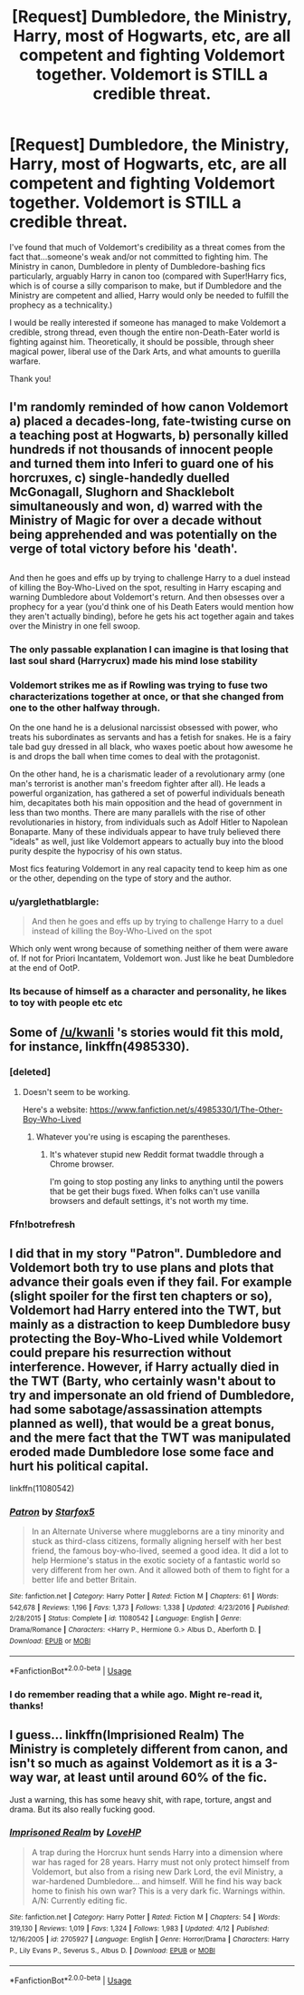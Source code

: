 #+TITLE: [Request] Dumbledore, the Ministry, Harry, most of Hogwarts, etc, are all competent and fighting Voldemort together. Voldemort is STILL a credible threat.

* [Request] Dumbledore, the Ministry, Harry, most of Hogwarts, etc, are all competent and fighting Voldemort together. Voldemort is STILL a credible threat.
:PROPERTIES:
:Author: raddaya
:Score: 35
:DateUnix: 1527933322.0
:DateShort: 2018-Jun-02
:FlairText: Request
:END:
I've found that much of Voldemort's credibility as a threat comes from the fact that...someone's weak and/or not committed to fighting him. The Ministry in canon, Dumbledore in plenty of Dumbledore-bashing fics particularly, arguably Harry in canon too (compared with Super!Harry fics, which is of course a silly comparison to make, but if Dumbledore and the Ministry are competent and allied, Harry would only be needed to fulfill the prophecy as a technicality.)

I would be really interested if someone has managed to make Voldemort a credible, strong thread, even though the entire non-Death-Eater world is fighting against him. Theoretically, it should be possible, through sheer magical power, liberal use of the Dark Arts, and what amounts to guerilla warfare.

Thank you!


** I'm randomly reminded of how canon Voldemort a) placed a decades-long, fate-twisting curse on a teaching post at Hogwarts, b) personally killed hundreds if not thousands of innocent people and turned them into Inferi to guard one of his horcruxes, c) single-handedly duelled McGonagall, Slughorn and Shacklebolt simultaneously and won, d) warred with the Ministry of Magic for over a decade without being apprehended and was potentially on the verge of total victory before his 'death'.

** 
   :PROPERTIES:
   :CUSTOM_ID: section
   :END:
And then he goes and effs up by trying to challenge Harry to a duel instead of killing the Boy-Who-Lived on the spot, resulting in Harry escaping and warning Dumbledore about Voldemort's return. And then obsesses over a prophecy for a year (you'd think one of his Death Eaters would mention how they aren't actually binding), before he gets his act together again and takes over the Ministry in one fell swoop.
:PROPERTIES:
:Author: Avaday_Daydream
:Score: 36
:DateUnix: 1527944703.0
:DateShort: 2018-Jun-02
:END:

*** The only passable explanation I can imagine is that losing that last soul shard (Harrycrux) made his mind lose stability
:PROPERTIES:
:Author: will1707
:Score: 14
:DateUnix: 1527970423.0
:DateShort: 2018-Jun-03
:END:


*** Voldemort strikes me as if Rowling was trying to fuse two characterizations together at once, or that she changed from one to the other halfway through.

On the one hand he is a delusional narcissist obsessed with power, who treats his subordinates as servants and has a fetish for snakes. He is a fairy tale bad guy dressed in all black, who waxes poetic about how awesome he is and drops the ball when time comes to deal with the protagonist.

On the other hand, he is a charismatic leader of a revolutionary army (one man's terrorist is another man's freedom fighter after all). He leads a powerful organization, has gathered a set of powerful individuals beneath him, decapitates both his main opposition and the head of government in less than two months. There are many parallels with the rise of other revolutionaries in history, from individuals such as Adolf Hitler to Napolean Bonaparte. Many of these individuals appear to have truly believed there "ideals" as well, just like Voldemort appears to actually buy into the blood purity despite the hypocrisy of his own status.

Most fics featuring Voldemort in any real capacity tend to keep him as one or the other, depending on the type of story and the author.
:PROPERTIES:
:Author: XeshTrill
:Score: 6
:DateUnix: 1527979790.0
:DateShort: 2018-Jun-03
:END:


*** u/yarglethatblargle:
#+begin_quote
  And then he goes and effs up by trying to challenge Harry to a duel instead of killing the Boy-Who-Lived on the spot
#+end_quote

Which only went wrong because of something neither of them were aware of. If not for Priori Incantatem, Voldemort won. Just like he beat Dumbledore at the end of OotP.
:PROPERTIES:
:Author: yarglethatblargle
:Score: 4
:DateUnix: 1527993022.0
:DateShort: 2018-Jun-03
:END:


*** Its because of himself as a character and personality, he likes to toy with people etc etc
:PROPERTIES:
:Score: 2
:DateUnix: 1527972198.0
:DateShort: 2018-Jun-03
:END:


** Some of [[/u/kwanli]] 's stories would fit this mold, for instance, linkffn(4985330).
:PROPERTIES:
:Author: __Pers
:Score: 5
:DateUnix: 1527942657.0
:DateShort: 2018-Jun-02
:END:

*** [deleted]
:PROPERTIES:
:Score: 2
:DateUnix: 1527949129.0
:DateShort: 2018-Jun-02
:END:

**** Doesn't seem to be working.

Here's a website: [[https://www.fanfiction.net/s/4985330/1/The-Other-Boy-Who-Lived]]
:PROPERTIES:
:Author: __Pers
:Score: 1
:DateUnix: 1527958590.0
:DateShort: 2018-Jun-02
:END:

***** Whatever you're using is escaping the parentheses.
:PROPERTIES:
:Author: Murphy540
:Score: 1
:DateUnix: 1527978257.0
:DateShort: 2018-Jun-03
:END:

****** It's whatever stupid new Reddit format twaddle through a Chrome browser.

I'm going to stop posting any links to anything until the powers that be get their bugs fixed. When folks can't use vanilla browsers and default settings, it's not worth my time.
:PROPERTIES:
:Author: __Pers
:Score: 2
:DateUnix: 1527997999.0
:DateShort: 2018-Jun-03
:END:


*** Ffn!botrefresh
:PROPERTIES:
:Author: LoudVolume
:Score: 1
:DateUnix: 1528645394.0
:DateShort: 2018-Jun-10
:END:


** I did that in my story "Patron". Dumbledore and Voldemort both try to use plans and plots that advance their goals even if they fail. For example (slight spoiler for the first ten chapters or so), Voldemort had Harry entered into the TWT, but mainly as a distraction to keep Dumbledore busy protecting the Boy-Who-Lived while Voldemort could prepare his resurrection without interference. However, if Harry actually died in the TWT (Barty, who certainly wasn't about to try and impersonate an old friend of Dumbledore, had some sabotage/assassination attempts planned as well), that would be a great bonus, and the mere fact that the TWT was manipulated eroded made Dumbledore lose some face and hurt his political capital.

linkffn(11080542)
:PROPERTIES:
:Author: Starfox5
:Score: 9
:DateUnix: 1527933966.0
:DateShort: 2018-Jun-02
:END:

*** [[https://www.fanfiction.net/s/11080542/1/][*/Patron/*]] by [[https://www.fanfiction.net/u/2548648/Starfox5][/Starfox5/]]

#+begin_quote
  In an Alternate Universe where muggleborns are a tiny minority and stuck as third-class citizens, formally aligning herself with her best friend, the famous boy-who-lived, seemed a good idea. It did a lot to help Hermione's status in the exotic society of a fantastic world so very different from her own. And it allowed both of them to fight for a better life and better Britain.
#+end_quote

^{/Site/:} ^{fanfiction.net} ^{*|*} ^{/Category/:} ^{Harry} ^{Potter} ^{*|*} ^{/Rated/:} ^{Fiction} ^{M} ^{*|*} ^{/Chapters/:} ^{61} ^{*|*} ^{/Words/:} ^{542,678} ^{*|*} ^{/Reviews/:} ^{1,196} ^{*|*} ^{/Favs/:} ^{1,373} ^{*|*} ^{/Follows/:} ^{1,338} ^{*|*} ^{/Updated/:} ^{4/23/2016} ^{*|*} ^{/Published/:} ^{2/28/2015} ^{*|*} ^{/Status/:} ^{Complete} ^{*|*} ^{/id/:} ^{11080542} ^{*|*} ^{/Language/:} ^{English} ^{*|*} ^{/Genre/:} ^{Drama/Romance} ^{*|*} ^{/Characters/:} ^{<Harry} ^{P.,} ^{Hermione} ^{G.>} ^{Albus} ^{D.,} ^{Aberforth} ^{D.} ^{*|*} ^{/Download/:} ^{[[http://www.ff2ebook.com/old/ffn-bot/index.php?id=11080542&source=ff&filetype=epub][EPUB]]} ^{or} ^{[[http://www.ff2ebook.com/old/ffn-bot/index.php?id=11080542&source=ff&filetype=mobi][MOBI]]}

--------------

*FanfictionBot*^{2.0.0-beta} | [[https://github.com/tusing/reddit-ffn-bot/wiki/Usage][Usage]]
:PROPERTIES:
:Author: FanfictionBot
:Score: 3
:DateUnix: 1527933978.0
:DateShort: 2018-Jun-02
:END:


*** I do remember reading that a while ago. Might re-read it, thanks!
:PROPERTIES:
:Author: raddaya
:Score: 3
:DateUnix: 1527959705.0
:DateShort: 2018-Jun-02
:END:


** I guess... linkffn(Imprisioned Realm) The Ministry is completely different from canon, and isn't so much as against Voldemort as it is a 3-way war, at least until around 60% of the fic.

Just a warning, this has some heavy shit, with rape, torture, angst and drama. But its also really fucking good.
:PROPERTIES:
:Author: nauze18
:Score: 2
:DateUnix: 1527974144.0
:DateShort: 2018-Jun-03
:END:

*** [[https://www.fanfiction.net/s/2705927/1/][*/Imprisoned Realm/*]] by [[https://www.fanfiction.net/u/245967/LoveHP][/LoveHP/]]

#+begin_quote
  A trap during the Horcrux hunt sends Harry into a dimension where war has raged for 28 years. Harry must not only protect himself from Voldemort, but also from a rising new Dark Lord, the evil Ministry, a war-hardened Dumbledore... and himself. Will he find his way back home to finish his own war? This is a very dark fic. Warnings within. A/N: Currently editing fic.
#+end_quote

^{/Site/:} ^{fanfiction.net} ^{*|*} ^{/Category/:} ^{Harry} ^{Potter} ^{*|*} ^{/Rated/:} ^{Fiction} ^{M} ^{*|*} ^{/Chapters/:} ^{54} ^{*|*} ^{/Words/:} ^{319,130} ^{*|*} ^{/Reviews/:} ^{1,019} ^{*|*} ^{/Favs/:} ^{1,324} ^{*|*} ^{/Follows/:} ^{1,983} ^{*|*} ^{/Updated/:} ^{4/12} ^{*|*} ^{/Published/:} ^{12/16/2005} ^{*|*} ^{/id/:} ^{2705927} ^{*|*} ^{/Language/:} ^{English} ^{*|*} ^{/Genre/:} ^{Horror/Drama} ^{*|*} ^{/Characters/:} ^{Harry} ^{P.,} ^{Lily} ^{Evans} ^{P.,} ^{Severus} ^{S.,} ^{Albus} ^{D.} ^{*|*} ^{/Download/:} ^{[[http://www.ff2ebook.com/old/ffn-bot/index.php?id=2705927&source=ff&filetype=epub][EPUB]]} ^{or} ^{[[http://www.ff2ebook.com/old/ffn-bot/index.php?id=2705927&source=ff&filetype=mobi][MOBI]]}

--------------

*FanfictionBot*^{2.0.0-beta} | [[https://github.com/tusing/reddit-ffn-bot/wiki/Usage][Usage]]
:PROPERTIES:
:Author: FanfictionBot
:Score: 1
:DateUnix: 1527974160.0
:DateShort: 2018-Jun-03
:END:
